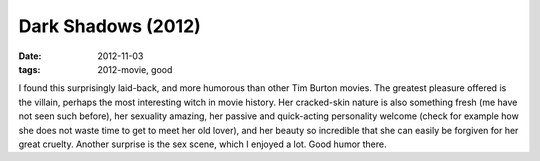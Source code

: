 Dark Shadows (2012)
===================

:date: 2012-11-03
:tags: 2012-movie, good



I found this surprisingly laid-back, and more humorous than other Tim
Burton movies. The greatest pleasure offered is the villain, perhaps the
most interesting witch in movie history. Her cracked-skin nature is also
something fresh (me have not seen such before), her sexuality amazing,
her passive and quick-acting personality welcome (check for example how
she does not waste time to get to meet her old lover), and her beauty so
incredible that she can easily be forgiven for her great cruelty.
Another surprise is the sex scene, which I enjoyed a lot. Good humor there.
